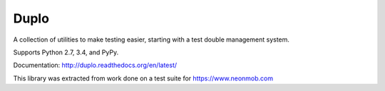 Duplo
=====

A collection of utilities to make testing easier, starting with a test double management system.

Supports Python 2.7, 3.4, and PyPy.

Documentation: http://duplo.readthedocs.org/en/latest/

This library was extracted from work done on a test suite for https://www.neonmob.com
